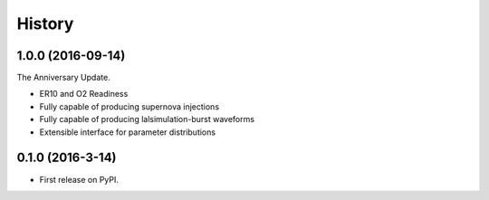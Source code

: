 =======
History
=======

1.0.0 (2016-09-14)
------------------
The Anniversary Update.

* ER10 and O2 Readiness
* Fully capable of producing supernova injections
* Fully capable of producing lalsimulation-burst waveforms
* Extensible interface for parameter distributions

0.1.0 (2016-3-14)
------------------

* First release on PyPI.
